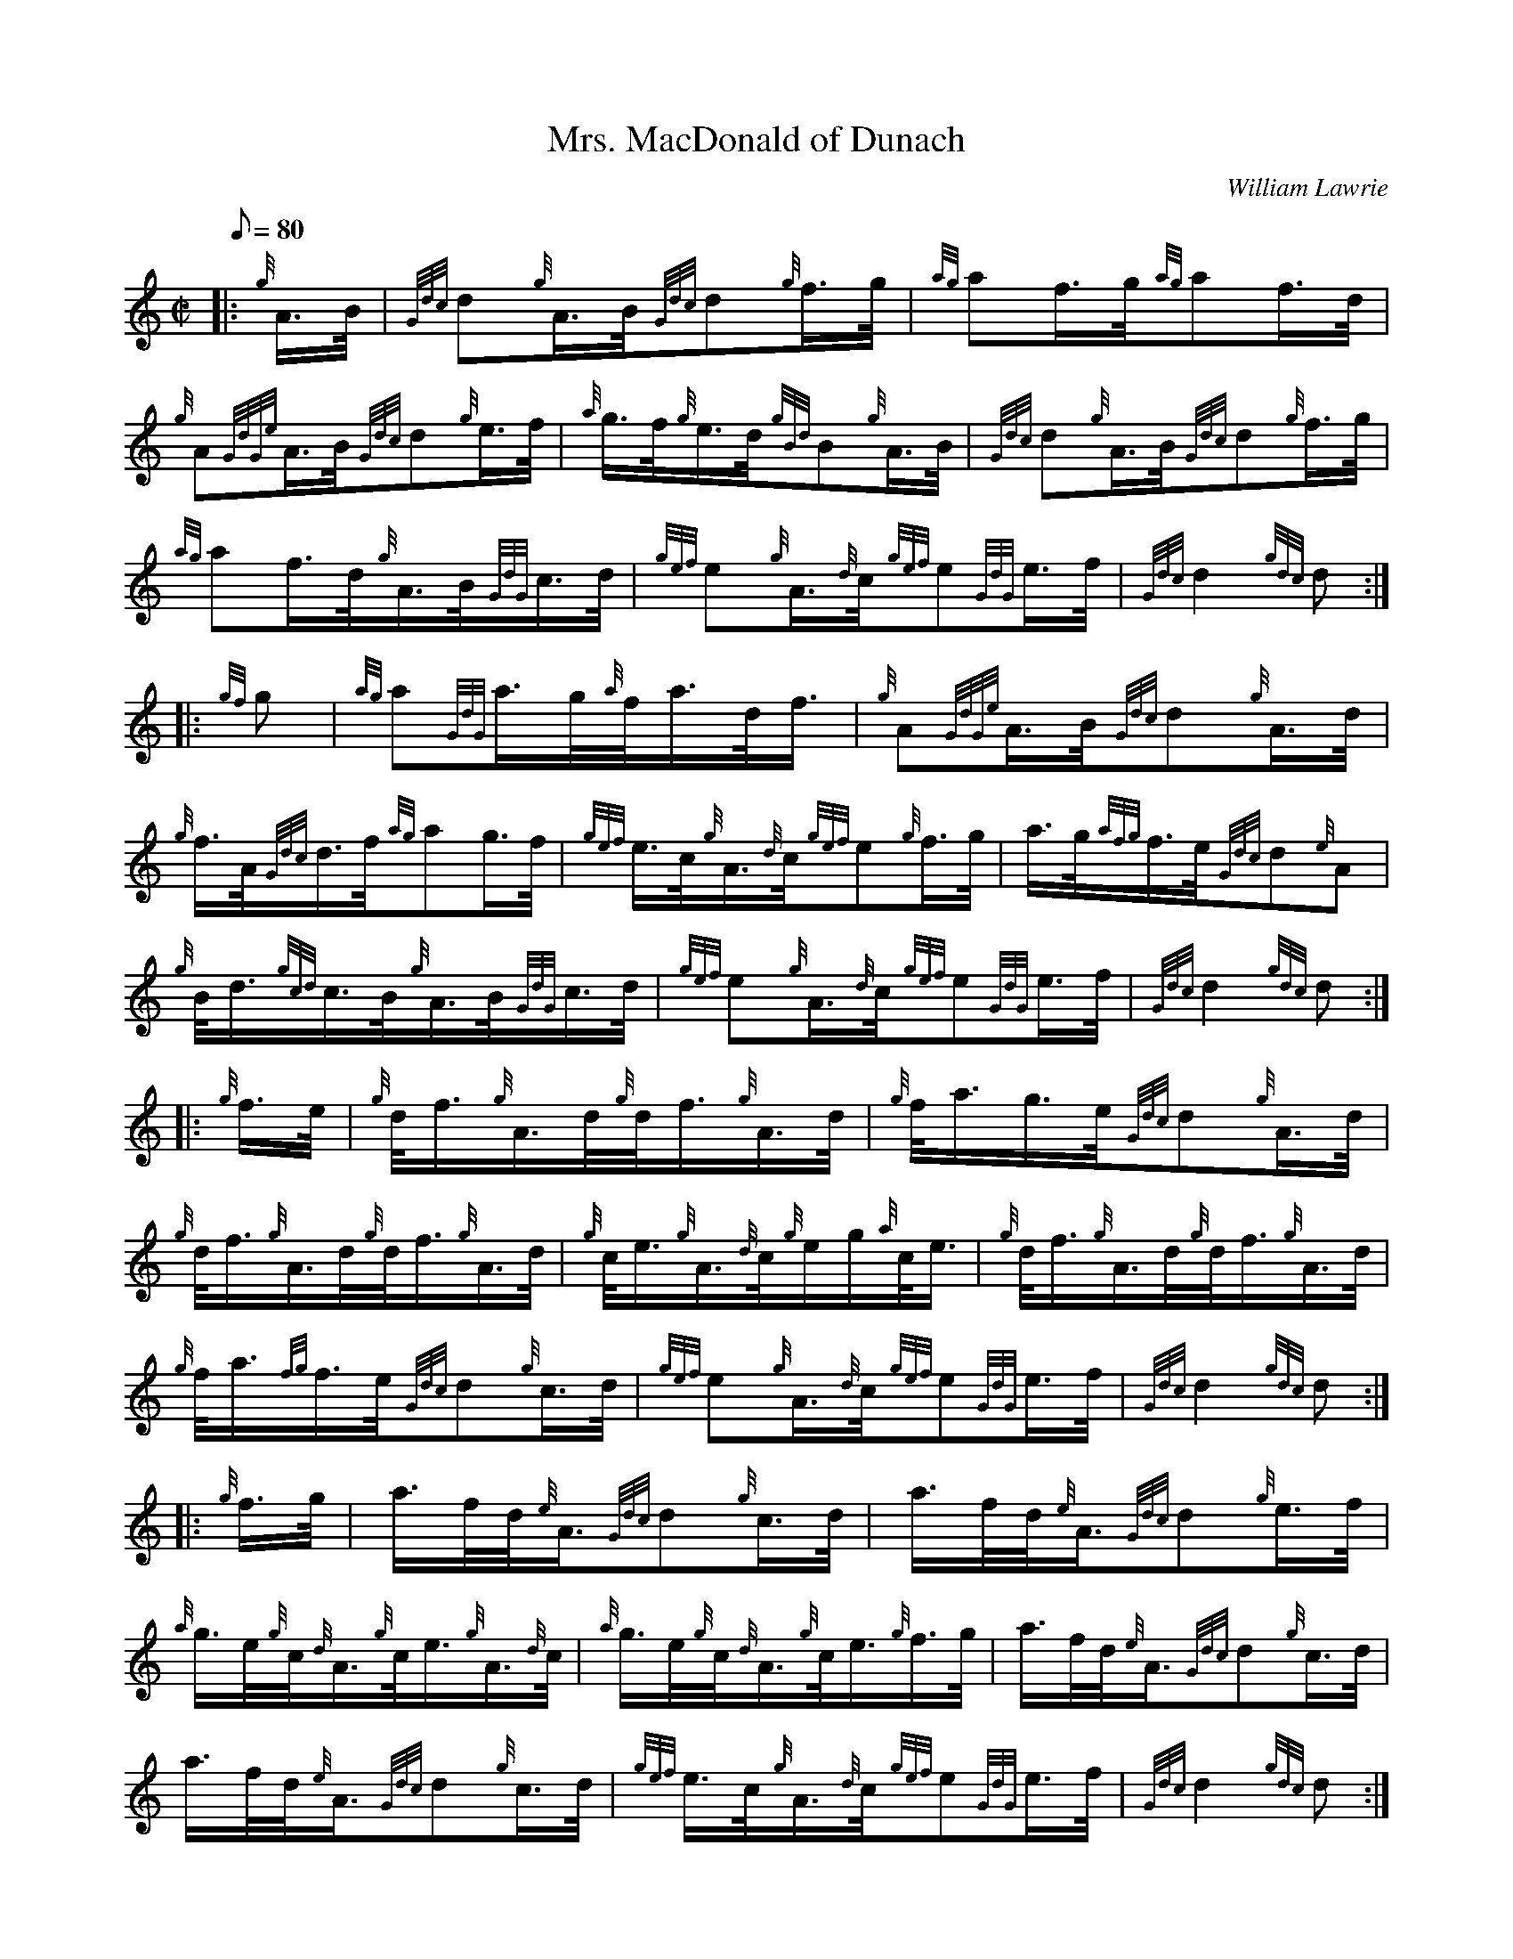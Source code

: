 X: 1
T:Mrs. MacDonald of Dunach
M:C|
L:1/8
Q:80
C:William Lawrie
S:March
K:HP
|: {g}A3/4B/4|
{Gdc}d{g}A3/4B/4{Gdc}d{g}f3/4g/4|
{ag}af3/4g/4{ag}af3/4d/4|  !
{g}A{GdGe}A3/4B/4{Gdc}d{g}e3/4f/4|
{a}g3/4f/4{g}e3/4d/4{gBd}B{g}A3/4B/4|
{Gdc}d{g}A3/4B/4{Gdc}d{g}f3/4g/4|  !
{ag}af3/4d/4{g}A3/4B/4{GdG}c3/4d/4|
{gef}e{g}A3/4{d}c/4{gef}e{GdG}e3/4f/4|
{Gdc}d2{gdc}d:| |:  !
{gf}g|
{ag}a{GdG}a3/4g/4{a}f/4a3/4d/4f3/4|
{g}A{GdGe}A3/4B/4{Gdc}d{g}A3/4d/4|  !
{g}f3/4A/4{Gdc}d3/4f/4{ag}ag3/4f/4|
{gef}e3/4c/4{g}A3/4{d}c/4{gef}e{g}f3/4g/4|
a3/4g/4{afg}f3/4e/4{Gdc}d{e}A|  !
{g}B/4d3/4{gcd}c3/4B/4{g}A3/4B/4{GdG}c3/4d/4|
{gef}e{g}A3/4{d}c/4{gef}e{GdG}e3/4f/4|
{Gdc}d2{gdc}d:| |:  !
{g}f3/4e/4|
{g}d/4f3/4{g}A3/4d/4{g}d/4f3/4{g}A3/4d/4|
{g}f/4a3/4g3/4e/4{Gdc}d{g}A3/4d/4|  !
{g}d/4f3/4{g}A3/4d/4{g}d/4f3/4{g}A3/4d/4|
{g}c/4e3/4{g}A3/4{d}c/4{g}e/2g/2{a}c/4e3/4|
{g}d/4f3/4{g}A3/4d/4{g}d/4f3/4{g}A3/4d/4|  !
{g}f/4a3/4{fg}f3/4e/4{Gdc}d{g}c3/4d/4|
{gef}e{g}A3/4{d}c/4{gef}e{GdG}e3/4f/4|
{Gdc}d2{gdc}d:| |:  !
{g}f3/4g/4|
a3/4f/4d/4{e}A3/4{Gdc}d{g}c3/4d/4|
a3/4f/4d/4{e}A3/4{Gdc}d{g}e3/4f/4|  !
{a}g3/4e/4{g}c/4{d}A3/4{g}c/4e3/4{g}A3/4{d}c/4|
{a}g3/4e/4{g}c/4{d}A3/4{g}c/4e3/4{g}f3/4g/4|
a3/4f/4d/4{e}A3/4{Gdc}d{g}c3/4d/4|  !
a3/4f/4d/4{e}A3/4{Gdc}d{g}c3/4d/4|
{gef}e3/4c/4{g}A3/4{d}c/4{gef}e{GdG}e3/4f/4|
{Gdc}d2{gdc}d:|  !

